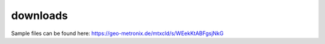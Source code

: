 .. _downloads:

.. |br| raw:: html

   <br />


downloads
===========

Sample files can be found here: https://geo-metronix.de/mtxcld/s/WEekKtABFgsjNkG 